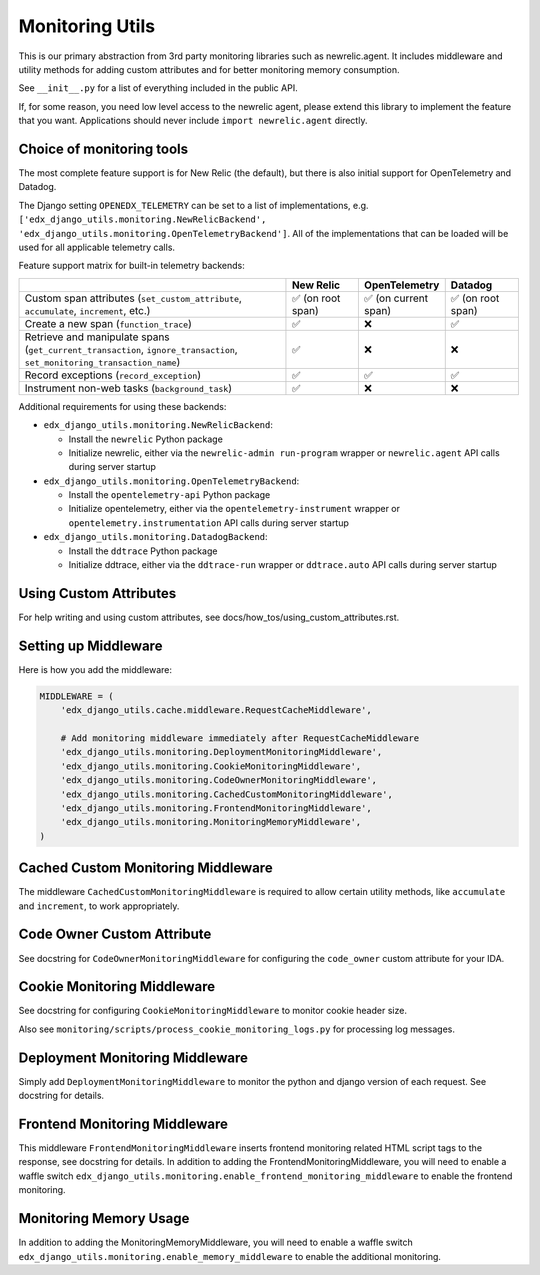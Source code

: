 Monitoring Utils
================

This is our primary abstraction from 3rd party monitoring libraries such as newrelic.agent. It includes middleware and utility methods for adding custom attributes and for better monitoring memory consumption.

See ``__init__.py`` for a list of everything included in the public API.

If, for some reason, you need low level access to the newrelic agent, please extend this library to implement the feature that you want. Applications should never include ``import newrelic.agent`` directly.

Choice of monitoring tools
--------------------------

The most complete feature support is for New Relic (the default), but there is also initial support for OpenTelemetry and Datadog.

The Django setting ``OPENEDX_TELEMETRY`` can be set to a list of implementations, e.g. ``['edx_django_utils.monitoring.NewRelicBackend', 'edx_django_utils.monitoring.OpenTelemetryBackend']``. All of the implementations that can be loaded will be used for all applicable telemetry calls.

Feature support matrix for built-in telemetry backends:

.. list-table::
   :header-rows: 1
   :widths: 55, 15, 15, 15

   * -
     - New Relic
     - OpenTelemetry
     - Datadog
   * - Custom span attributes (``set_custom_attribute``, ``accumulate``, ``increment``,  etc.)
     - ✅ (on root span)
     - ✅ (on current span)
     - ✅ (on root span)
   * - Create a new span (``function_trace``)
     - ✅
     - ❌
     - ✅
   * - Retrieve and manipulate spans (``get_current_transaction``, ``ignore_transaction``, ``set_monitoring_transaction_name``)
     - ✅
     - ❌
     - ❌
   * - Record exceptions (``record_exception``)
     - ✅
     - ✅
     - ✅
   * - Instrument non-web tasks (``background_task``)
     - ✅
     - ❌
     - ❌

Additional requirements for using these backends:

- ``edx_django_utils.monitoring.NewRelicBackend``:

  - Install the ``newrelic`` Python package
  - Initialize newrelic, either via the ``newrelic-admin run-program`` wrapper or ``newrelic.agent`` API calls during server startup

- ``edx_django_utils.monitoring.OpenTelemetryBackend``:

  - Install the ``opentelemetry-api`` Python package
  - Initialize opentelemetry, either via the ``opentelemetry-instrument`` wrapper or ``opentelemetry.instrumentation`` API calls during server startup

- ``edx_django_utils.monitoring.DatadogBackend``:

  - Install the ``ddtrace`` Python package
  - Initialize ddtrace, either via the ``ddtrace-run`` wrapper or ``ddtrace.auto`` API calls during server startup

Using Custom Attributes
-----------------------

For help writing and using custom attributes, see docs/how_tos/using_custom_attributes.rst.

Setting up Middleware
---------------------

Here is how you add the middleware:

.. code-block::

    MIDDLEWARE = (
        'edx_django_utils.cache.middleware.RequestCacheMiddleware',

        # Add monitoring middleware immediately after RequestCacheMiddleware
        'edx_django_utils.monitoring.DeploymentMonitoringMiddleware',
        'edx_django_utils.monitoring.CookieMonitoringMiddleware',
        'edx_django_utils.monitoring.CodeOwnerMonitoringMiddleware',
        'edx_django_utils.monitoring.CachedCustomMonitoringMiddleware',
        'edx_django_utils.monitoring.FrontendMonitoringMiddleware',
        'edx_django_utils.monitoring.MonitoringMemoryMiddleware',
    )

Cached Custom Monitoring Middleware
-----------------------------------

The middleware ``CachedCustomMonitoringMiddleware`` is required to allow certain utility methods, like ``accumulate`` and ``increment``, to work appropriately.

Code Owner Custom Attribute
---------------------------

See docstring for ``CodeOwnerMonitoringMiddleware`` for configuring the ``code_owner`` custom attribute for your IDA.

Cookie Monitoring Middleware
----------------------------

See docstring for configuring ``CookieMonitoringMiddleware`` to monitor cookie header size.

Also see ``monitoring/scripts/process_cookie_monitoring_logs.py`` for processing log messages.

Deployment Monitoring Middleware
--------------------------------

Simply add ``DeploymentMonitoringMiddleware`` to monitor the python and django version of each request. See docstring for details.

Frontend Monitoring Middleware
--------------------------------

This middleware ``FrontendMonitoringMiddleware`` inserts frontend monitoring related HTML script tags to the response, see docstring for details.
In addition to adding the FrontendMonitoringMiddleware, you will need to enable a waffle switch ``edx_django_utils.monitoring.enable_frontend_monitoring_middleware`` to enable the frontend monitoring.

Monitoring Memory Usage
-----------------------

In addition to adding the MonitoringMemoryMiddleware, you will need to enable a waffle switch ``edx_django_utils.monitoring.enable_memory_middleware`` to enable the additional monitoring.
